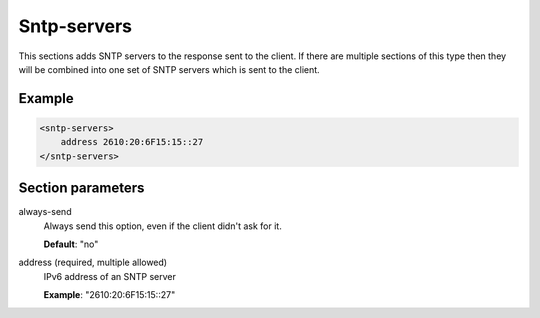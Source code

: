 .. _sntp-servers:

Sntp-servers
============

This sections adds SNTP servers to the response sent to the client. If there are multiple sections of this
type then they will be combined into one set of SNTP servers which is sent to the client.


Example
-------

.. code-block:: dhcpkitconf

    <sntp-servers>
        address 2610:20:6F15:15::27
    </sntp-servers>

.. _sntp-servers_parameters:

Section parameters
------------------

always-send
    Always send this option, even if the client didn't ask for it.

    **Default**: "no"

address (required, multiple allowed)
    IPv6 address of an SNTP server

    **Example**: "2610:20:6F15:15::27"

